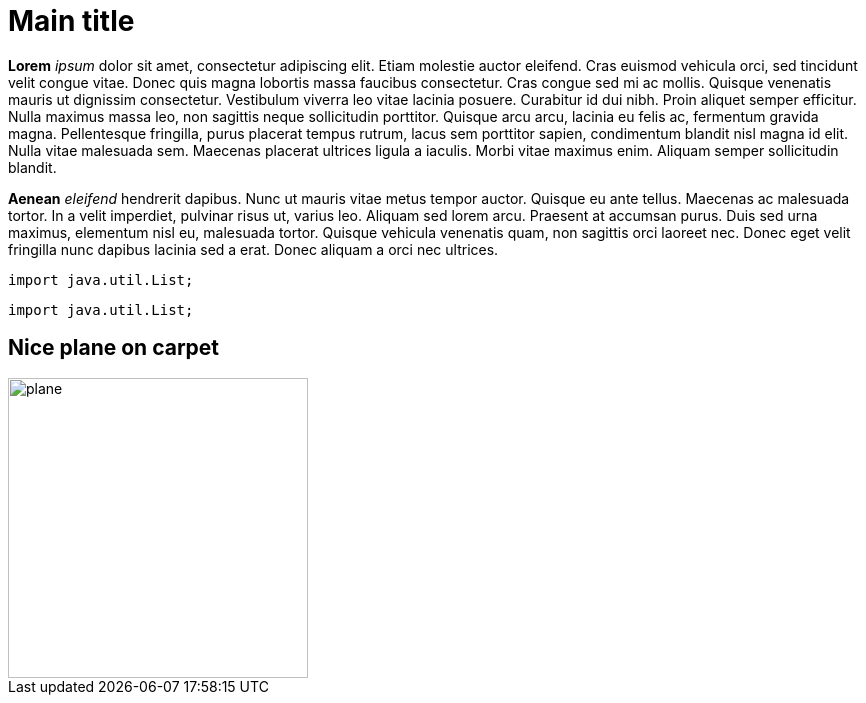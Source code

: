 :title: Test Document
= Main title

*Lorem* _ipsum_ dolor sit amet, consectetur adipiscing elit. Etiam molestie auctor eleifend. Cras euismod vehicula orci, sed
tincidunt velit congue vitae. Donec quis magna lobortis massa faucibus consectetur. Cras congue sed mi ac mollis. Quisque
venenatis mauris ut dignissim consectetur. Vestibulum viverra leo vitae lacinia posuere. Curabitur id dui nibh. Proin
aliquet semper efficitur. Nulla maximus massa leo, non sagittis neque sollicitudin porttitor. Quisque arcu arcu, lacinia
eu felis ac, fermentum gravida magna. Pellentesque fringilla, purus placerat tempus rutrum, lacus sem porttitor sapien,
condimentum blandit nisl magna id elit. Nulla vitae malesuada sem. Maecenas placerat ultrices ligula a iaculis. Morbi
vitae maximus enim. Aliquam semper sollicitudin blandit.

*Aenean* _eleifend_ hendrerit dapibus. Nunc ut mauris vitae metus tempor auctor. Quisque eu ante tellus. Maecenas ac
malesuada tortor. In a velit imperdiet, pulvinar risus ut, varius leo. Aliquam sed lorem arcu. Praesent at accumsan
purus. Duis sed urna maximus, elementum nisl eu, malesuada tortor. Quisque vehicula venenatis quam, non sagittis orci
laoreet nec. Donec eget velit fringilla nunc dapibus lacinia sed a erat. Donec aliquam a orci nec ultrices.

----
import java.util.List;
----

[source,java]
----
import java.util.List;
----

== Nice plane on carpet

image::plane.jpg[width="300"]
